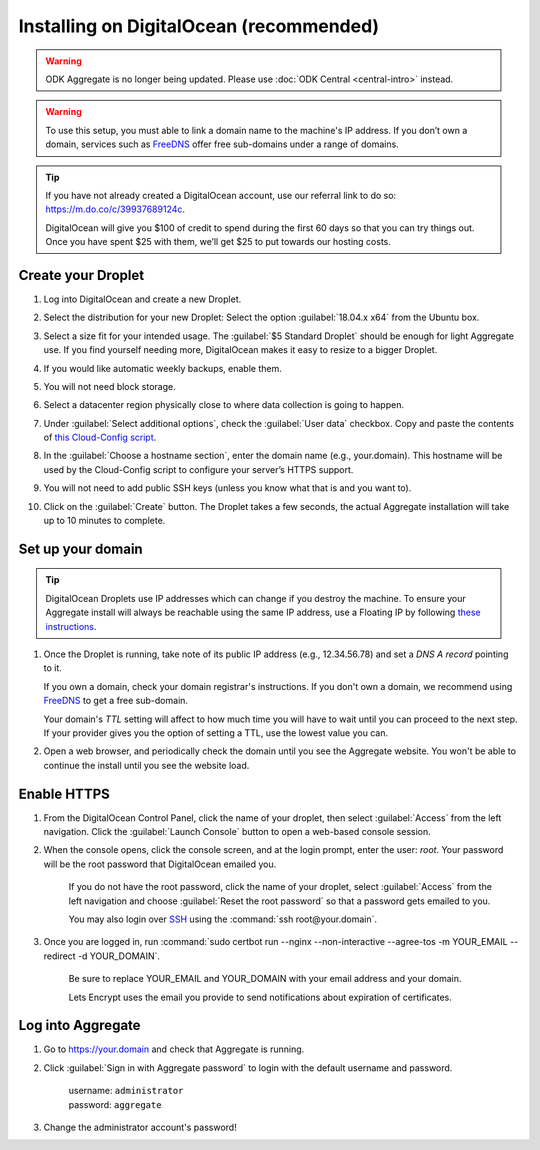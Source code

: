 Installing on DigitalOcean (recommended)
========================================

.. warning::
  ODK Aggregate is no longer being updated. Please use :doc:`ODK Central <central-intro>` instead.

.. warning::

  To use this setup, you must able to link a domain name to the machine's IP address. If you don’t own a domain, services such as `FreeDNS <https://freedns.afraid.org>`_ offer free sub-domains under a range of domains.

.. tip::
  If you have not already created a DigitalOcean account, use our referral link to do so: https://m.do.co/c/39937689124c.

  DigitalOcean will give you $100 of credit to spend during the first 60 days so that you can try things out. Once you have spent $25 with them, we’ll get $25 to put towards our hosting costs.

Create your Droplet
-------------------

1.  Log into DigitalOcean and create a new Droplet.

2.  Select the distribution for your new Droplet: Select the option :guilabel:`18.04.x x64` from the Ubuntu box.

    .. image:: /img/aggregate-digital-ocean/distribution.*
      :alt: Selecting the Droplet's distribution

3.  Select a size fit for your intended usage. The :guilabel:`$5 Standard Droplet` should be enough for light Aggregate use. If you find yourself needing more, DigitalOcean makes it easy to resize to a bigger Droplet.

4.  If you would like automatic weekly backups, enable them.

5.  You will not need block storage.

6.  Select a datacenter region physically close to where data collection
    is going to happen.

7.  Under :guilabel:`Select additional options`, check the :guilabel:`User data` checkbox. Copy and paste the contents of `this Cloud-Config script <https://raw.githubusercontent.com/getodk/aggregate/master/cloud-config/digital-ocean/cloud-config.yml>`_.

    .. image:: /img/aggregate-digital-ocean/user-data.*
      :alt: Inserting Cloud-Config script under User Data section


8.  In the :guilabel:`Choose a hostname section`, enter the domain name (e.g., your.domain). This hostname will be used by the Cloud-Config script to configure your server’s HTTPS support.

9.  You will not need to add public SSH keys (unless you know what that is and you want to).

10. Click on the :guilabel:`Create` button. The Droplet takes a few seconds, the actual Aggregate installation will take up to 10 minutes to complete.


Set up your domain
------------------

.. tip:: DigitalOcean Droplets use IP addresses which can change if you destroy the machine. To ensure your Aggregate install will always be reachable using the same IP address, use a Floating IP by following `these instructions <https://www.digitalocean.com/docs/networking/floating-ips>`_.

1.  Once the Droplet is running, take note of its public IP address (e.g., 12.34.56.78) and set a *DNS A record* pointing to it.

    If you own a domain, check your domain registrar's instructions. If you don't own a domain, we recommend using `FreeDNS <https://freedns.afraid.org>`_ to get a free sub-domain.

    Your domain's *TTL* setting will affect to how much time you will have to wait until you can proceed to the next step. If your provider gives you the option of setting a TTL, use the lowest value you can.

2.  Open a web browser, and periodically check the domain until you see the Aggregate website. You won't be able to continue the install until you see the website load.

Enable HTTPS
------------

1. From the DigitalOcean Control Panel, click the name of your droplet, then select :guilabel:`Access` from the left navigation. Click the :guilabel:`Launch Console` button to open a web-based console session.

2. When the console opens, click the console screen, and at the login prompt, enter the user: `root`. Your password will be the root password that DigitalOcean emailed you.

    If you do not have the root password, click the name of your droplet, select :guilabel:`Access` from the left navigation and choose :guilabel:`Reset the root password` so that a password gets emailed to you.

    You may also login over `SSH <https://www.digitalocean.com/docs/droplets/how-to/connect-with-ssh/>`_ using the :command:`ssh root@your.domain`.

3. Once you are logged in, run :command:`sudo certbot run --nginx --non-interactive --agree-tos -m YOUR_EMAIL --redirect -d YOUR_DOMAIN`.

    Be sure to replace YOUR_EMAIL and YOUR_DOMAIN with your email address and your domain.

    Lets Encrypt uses the email you provide to send notifications about expiration of certificates.

Log into Aggregate
------------------

1. Go to https://your.domain and check that Aggregate is running.

2. Click :guilabel:`Sign in with Aggregate password` to login with the default username and password.

    | username: ``administrator``
    | password: ``aggregate``

3. Change the administrator account's password!
